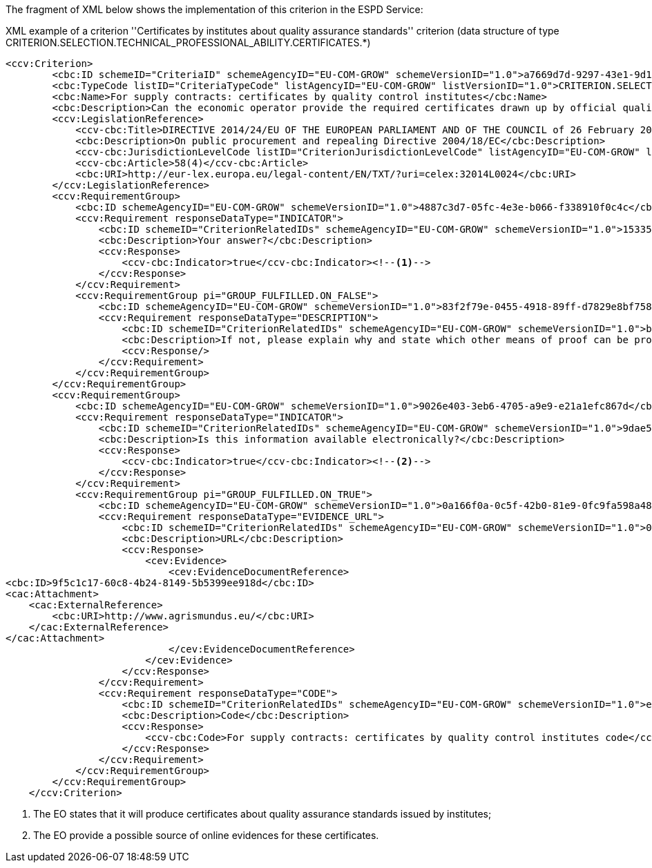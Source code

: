 ifndef::imagesdir[:imagesdir: images]

The fragment of XML below shows the implementation of this criterion in the ESPD Service:

[source,xml]
.XML example of a criterion ''Certificates by institutes about quality assurance standards'' criterion (data structure of type CRITERION.SELECTION.TECHNICAL_PROFESSIONAL_ABILITY.CERTIFICATES.*)
----
<ccv:Criterion>
        <cbc:ID schemeID="CriteriaID" schemeAgencyID="EU-COM-GROW" schemeVersionID="1.0">a7669d7d-9297-43e1-9d10-691a1660187c</cbc:ID>
        <cbc:TypeCode listID="CriteriaTypeCode" listAgencyID="EU-COM-GROW" listVersionID="1.0">CRITERION.SELECTION.TECHNICAL_PROFESSIONAL_ABILITY.CERTIFICATES.QUALITY_ASSURANCE.QA_INSTITUTES_CERTIFICATE</cbc:TypeCode>
        <cbc:Name>For supply contracts: certificates by quality control institutes</cbc:Name>
        <cbc:Description>Can the economic operator provide the required certificates drawn up by official quality control institutes or agencies of recognised competence attesting the conformity of products clearly identified by references to the technical specifications or standards, which are set out in the relevant notice or the procurement documents?</cbc:Description>
        <ccv:LegislationReference>
            <ccv-cbc:Title>DIRECTIVE 2014/24/EU OF THE EUROPEAN PARLIAMENT AND OF THE COUNCIL of 26 February 2014 on public procurement and repealing Directive 2004/18/EC</ccv-cbc:Title>
            <cbc:Description>On public procurement and repealing Directive 2004/18/EC</cbc:Description>
            <ccv-cbc:JurisdictionLevelCode listID="CriterionJurisdictionLevelCode" listAgencyID="EU-COM-GROW" listVersionID="1.0">EU_DIRECTIVE</ccv-cbc:JurisdictionLevelCode>
            <ccv-cbc:Article>58(4)</ccv-cbc:Article>
            <cbc:URI>http://eur-lex.europa.eu/legal-content/EN/TXT/?uri=celex:32014L0024</cbc:URI>
        </ccv:LegislationReference>
        <ccv:RequirementGroup>
            <cbc:ID schemeAgencyID="EU-COM-GROW" schemeVersionID="1.0">4887c3d7-05fc-4e3e-b066-f338910f0c4c</cbc:ID>
            <ccv:Requirement responseDataType="INDICATOR">
                <cbc:ID schemeID="CriterionRelatedIDs" schemeAgencyID="EU-COM-GROW" schemeVersionID="1.0">15335c12-ad77-4728-b5ad-3c06a60d65a4</cbc:ID>
                <cbc:Description>Your answer?</cbc:Description>
                <ccv:Response>
                    <ccv-cbc:Indicator>true</ccv-cbc:Indicator><!--1-->
                </ccv:Response>
            </ccv:Requirement>
            <ccv:RequirementGroup pi="GROUP_FULFILLED.ON_FALSE">
                <cbc:ID schemeAgencyID="EU-COM-GROW" schemeVersionID="1.0">83f2f79e-0455-4918-89ff-d7829e8bf758</cbc:ID>
                <ccv:Requirement responseDataType="DESCRIPTION">
                    <cbc:ID schemeID="CriterionRelatedIDs" schemeAgencyID="EU-COM-GROW" schemeVersionID="1.0">b9dec4cb-2f6f-47d7-a023-e9099b19b338</cbc:ID>
                    <cbc:Description>If not, please explain why and state which other means of proof can be provided:</cbc:Description>
                    <ccv:Response/>
                </ccv:Requirement>
            </ccv:RequirementGroup>
        </ccv:RequirementGroup>
        <ccv:RequirementGroup>
            <cbc:ID schemeAgencyID="EU-COM-GROW" schemeVersionID="1.0">9026e403-3eb6-4705-a9e9-e21a1efc867d</cbc:ID>
            <ccv:Requirement responseDataType="INDICATOR">
                <cbc:ID schemeID="CriterionRelatedIDs" schemeAgencyID="EU-COM-GROW" schemeVersionID="1.0">9dae5670-cb75-4c97-901b-96ddac5a633a</cbc:ID>
                <cbc:Description>Is this information available electronically?</cbc:Description>
                <ccv:Response>
                    <ccv-cbc:Indicator>true</ccv-cbc:Indicator><!--2-->
                </ccv:Response>
            </ccv:Requirement>
            <ccv:RequirementGroup pi="GROUP_FULFILLED.ON_TRUE">
                <cbc:ID schemeAgencyID="EU-COM-GROW" schemeVersionID="1.0">0a166f0a-0c5f-42b0-81e9-0fc9fa598a48</cbc:ID>
                <ccv:Requirement responseDataType="EVIDENCE_URL">
                    <cbc:ID schemeID="CriterionRelatedIDs" schemeAgencyID="EU-COM-GROW" schemeVersionID="1.0">03bb1954-13ae-47d8-8ef8-b7fe0f22d700</cbc:ID>
                    <cbc:Description>URL</cbc:Description>
                    <ccv:Response>
                        <cev:Evidence>
                            <cev:EvidenceDocumentReference>
<cbc:ID>9f5c1c17-60c8-4b24-8149-5b5399ee918d</cbc:ID>
<cac:Attachment>
    <cac:ExternalReference>
        <cbc:URI>http://www.agrismundus.eu/</cbc:URI>
    </cac:ExternalReference>
</cac:Attachment>
                            </cev:EvidenceDocumentReference>
                        </cev:Evidence>
                    </ccv:Response>
                </ccv:Requirement>
                <ccv:Requirement responseDataType="CODE">
                    <cbc:ID schemeID="CriterionRelatedIDs" schemeAgencyID="EU-COM-GROW" schemeVersionID="1.0">e2d863a0-60cb-4e58-8c14-4c1595af48b7</cbc:ID>
                    <cbc:Description>Code</cbc:Description>
                    <ccv:Response>
                        <ccv-cbc:Code>For supply contracts: certificates by quality control institutes code</ccv-cbc:Code>
                    </ccv:Response>
                </ccv:Requirement>
            </ccv:RequirementGroup>
        </ccv:RequirementGroup>
    </ccv:Criterion>
----
<1> The EO states that it will produce certificates about quality assurance standards issued by institutes; 
<2> The EO provide a possible source of online evidences for these certificates. 


	

